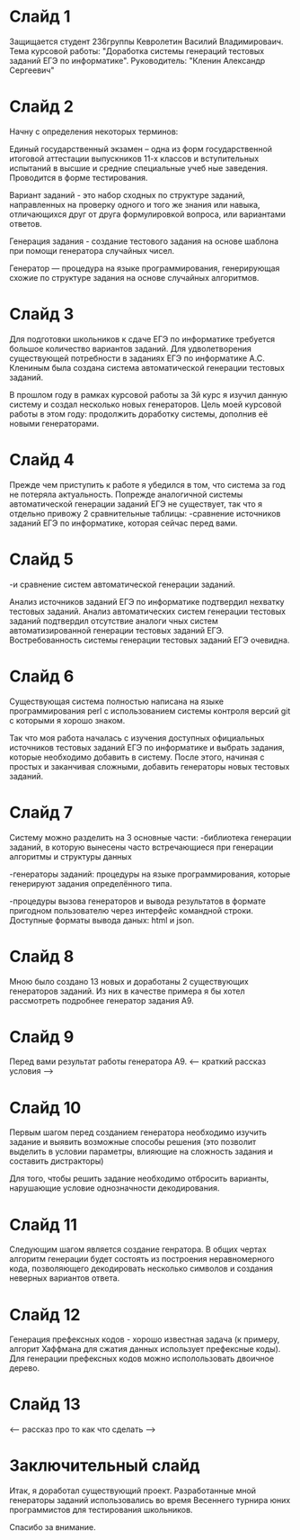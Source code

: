 * Слайд 1
Защищается студент 236группы Кевролетин Василий Владимироваич. 
Тема курсовой работы: "Доработка системы генераций тестовых заданий ЕГЭ по информатике".
Руководитель: "Кленин Александр Сергеевич"

* Слайд 2
Начну с определения некоторых терминов:

Единый государственный экзамен – одна из форм государственной итоговой
аттестации выпускников 11-х классов и вступительных испытаний в высшие
и средние специальные учеб
ные заведения. Проводится в форме тестирования.

Вариант заданий - это набор сходных по структуре заданий, направленных
 на проверку одного и того же знания или навыка, отличающихся друг от
 друга формулировкой вопроса,
 или вариантами ответов. 

Генерация задания - создание тестового задания на основе шаблона при
помощи генератора случайных чисел. 


Генератор — процедура на языке программирования, генерирующая схожие
по структуре задания на основе случайных алгоритмов.


* Слайд 3

Для подготовки школьников к сдаче ЕГЭ по информатике требуется большое
количество вариантов заданий. Для удволетворения существующей
потребности в заданиях ЕГЭ по информатике А.С. Клениным была создана
система автоматической генерации тестовых заданий.

В прошлом году в рамках курсовой работы за 3й курс я изучил данную
систему и создал несколько новых генераторов.
Цель моей курсовой работы в этом году: продолжить доработку системы,
дополнив её новыми генераторами.

* Слайд 4

Прежде чем приступить к работе я убедился в том, что система за год не потеряла актуальность. 
Попрежде аналогичной системы автоматической генерации заданий ЕГЭ не существует,
так что я отдельно привожу 2 сравнительные таблицы:
-сравнение источников заданий ЕГЭ по информатике, которая сейчас перед вами.

* Слайд 5
-и сравнение систем автоматической генерации заданий.

Анализ источников заданий ЕГЭ по информатике подтвердил нехватку
тестовых заданий. Анализ автоматических систем генерации тестовых
заданий подтвердил отсутствие аналоги
чных систем автоматизированной генерации тестовых заданий ЕГЭ.
Востребованность системы генерации тестовых заданий ЕГЭ очевидна.

* Слайд 6

Существующая система полностью написана на языке программирования perl
с использованием системы контроля версий git с которыми я хорошо
знаком.

Так что моя работа началась с изучения доступных официальных
источников тестовых заданий ЕГЭ по информатике и выбрать задания,
которые необходимо добавить в систему. После этого, начиная с простых
и заканчивая сложными, добавить генераторы новых тестовых заданий.


* Слайд 7

Систему можно разделить на 3 основные части:
-библиотека генерации заданий, в которую вынесены часто встречающиеся
при генерации алгоритмы и структуры данных

-генераторы заданий: процедуры на языке программирования, которые
генерируют задания определённого типа.

-процедуры вызова генераторов и вывода результатов в формате пригодном
пользователю через интерфейс командной строки. Доступные форматы
вывода даных: html и json.

* Слайд 8

Мною было создано 13 новых и доработаны 2 существующих генераторов заданий. 
Из них в качестве примера я бы хотел рассмотреть подробнее генератор
задания A9.

* Слайд 9

Перед вами результат работы генератора A9. 
<--- краткий рассказ условия --->

* Слайд 10

Первым шагом перед созданием генератора необходимо изучить задание и
выявить возможные способы решения (это позволит выделить в условии
параметры, влияющие на сложность задания и составить дистракторы)

Для того, чтобы решить задание необходимо отбросить варианты,
нарушающие условие однозначности декодирования.

* Слайд 11

Следующим шагом является создание генратора.
В общих чертах алгоритм генерации будет состоять из построения
неравномерного кода, позволяющего декодировать несколько символов и
создания неверных вариантов ответа.

* Слайд 12

Генерация префексных кодов - хорошо известная задача (к примеру,
алгорит Хаффмана для сжатия данных использует префексные коды). Для
генерации префексных кодов можно исполользовать двоичное дерево.

* Слайд 13

<-- рассказ про то как что сделать -->

* Заключительный слайд

Итак, я доработал существующий проект. Разработанные мной генераторы
заданий использовались во время Весеннего турнира юних программистов
для тестирования школьников.

Спасибо за внимание.
